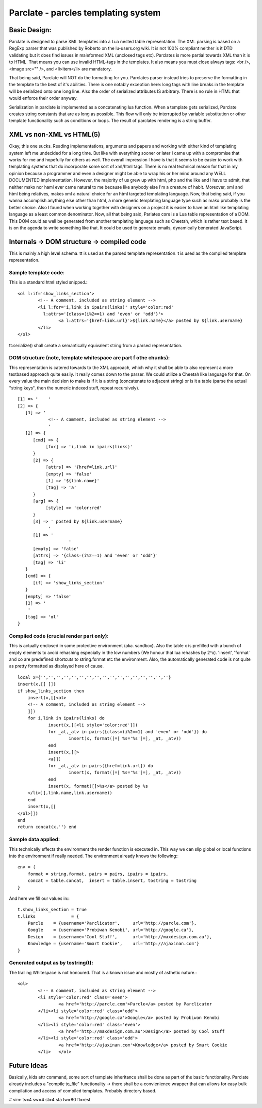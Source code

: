 ======================================
Parclate - parcles templating system
======================================


Basic Design:
-------------------------

Parclate is designed to parse XML templates into a Lua nested table
representation. The XML parsing is based on a RegExp parser that was published
by Roberto on the lu-users.org wiki. It is not 100% compliant neither is it DTD
validating but it does find issues in maleformed XML (unclosed tags etc).
Parclates is more partial towards XML than it is to HTML. That means you can use
invalid HTML-tags in the templates. It also means you must close always tags:
<br />, <image src="" />, and <li>item</li> are mandatory. 

That being said, Parclate will NOT do the formatting for you. Parclates parser
instead tries to preserve the formatting in the template to the best of it's
abilities. There is one notably exception here: long tags with line breaks in
the template will be serialized onto one long line. Also the order of serialized
attributes IS arbitrary. There is no rule in HTML that would enforce their order
anyway.

Serialization in parclate is implemented as a concatenating lua function. When a
template gets serialized, Parclate creates string constants that are as long as
possible. This flow will only be interrupted by variable substitution or other
template functionality such as conditions or loops. The result of parclates
rendering is a string buffer.


XML vs non-XML vs HTML(5)
-------------------------

Okay, this one sucks. Reading implementations, arguments and papers and working
with either kind of templating system left me undecided for a long time. But
like with everything sooner or later I came up with a compromise that works for
me and hopefully for others as well. The overall impression I have is that it
seems to be easier to work with templating systems that do incorporate some sort
of xml/html tags. There is no real technical reason for that in my opinion
because a programmer and even a designer might be able to wrap his or her mind
around any WELL DOCUMENTED implementation. However, the majority of us grew up
with html, php and the like and I have to admit, that neither mako nor haml ever
came natural to me because like anybody else I'm a creature of habit. Moreover,
xml and html being relatives, makes xml a natural choice for an html targeted
templating language. Now, that being said, if you wanna accomplish anything
else other than html, a more generic templating language type such as mako
probably is the better choice. Also I found when working together with designers
on a project it is easier to have an html like templating language as a least
common denominator. Now, all that being said, Parlates core is a Lua table
representation of a DOM. This DOM could as well be generated from another
templating language such as Cheetah, which is rather text based. It is on the
agenda to write something like that. It could be used to generate emails,
dynamically benerated JavaScript.


Internals -> DOM structure -> compiled code
-------------------------------------------

This is mainly a high level schema. tt is used as the parsed template
representation. t is used as the compiled template representation.

Sample template code:
~~~~~~~~~~~~~~~~~~~~~

This is a standard html styled snipped.::

	<ol l:if='show_links_section'>
		<!-- A comment, included as string element -->
		<li l:for='i,link in ipairs(links)' style='color:red'
		  l:attrs='{class=(i%2==1) and 'even' or 'odd'}'>
			<a l:attrs='{href=link.url}'>${link.name}</a> posted by ${link.username}
		</li>
	</ol>

tt:serialize() shall create a semantically equivalent string from a parsed
representation.

DOM structure (note, template whitespace are part f othe chunks):
~~~~~~~~~~~~~~~~~~~~~~~~~~~~~~~~~~~~~~~~~~~~~~~~~~~~~~~~~~~~~~~~~

This representation is catered towards to the XML approach, which why it shall
be able to also represent a more textbased approach quite easily. It really
comes down to the parser. We could utilize a Cheetah like language for that. On
every value the main decision to make is if it is a string (concatenate to
adjacent string) or is it a table (parse the actual "string keys", then the
numeric indexed stuff, repeat recursively). ::

    [1] => '	'
    [2] => {
       [1] => '
    		<!-- A comment, included as string element -->
    		'
       [2] => {
          [cmd] => {
               [for] => 'i,link in ipairs(links)'
          }
          [2] => {
               [attrs] => '{href=link.url}'
               [empty] => 'false'
               [1] => '${link.name}'
               [tag] => 'a'
          }
          [arg] => {
               [style] => 'color:red'
          }
          [3] => ' posted by ${link.username}
    		'
          [1] => '
    			'
          [empty] => 'false'
          [attrs] => '{class=(i%2==1) and 'even' or 'odd'}'
          [tag] => 'li'
       }
       [cmd] => {
          [if] => 'show_links_section'
       }
       [empty] => 'false'
       [3] => '
    	'
       [tag] => 'ol'
    }

Compiled code (crucial render part only):
~~~~~~~~~~~~~~~~~~~~~~~~~~~~~~~~~~~~~~~~~

This is actually enclosed in some protective environment (aka. sandbox). Also
the table x is prefilled with a bunch of empty elements to avoid rehashing
especially in the low numbers (We honour that lua rehashes by 2^x). 'insert',
'format' and co are predefined shortcuts to string.format etc the environment.
Also, the automatically generated code is not quite as pretty formatted as
displayed here of cause. ::

    local x={'','','','','','','','','','','','','','','','',''}
    insert(x,[[	]])
    if show_links_section then
    	insert(x,[[<ol>
    	<!-- A comment, included as string element -->
    	]])
    	for i,link in ipairs(links) do
    		insert(x,[[<li style='color:red']])
    		for _at,_atv in pairs({class=(i%2==1) and 'even' or 'odd'}) do
    			insert(x, format([=[ %s='%s']=], _at, _atv))
    		end
    		insert(x,[[>
    		<a]])
    		for _at,_atv in pairs({href=link.url}) do
    			insert(x, format([=[ %s='%s']=], _at, _atv))
    		end
    		insert(x, format([[>%s</a> posted by %s
    	</li>]],link.name,link.username))
    	end
    	insert(x,[[
    </ol>]])
    end
    return concat(x,'') end

Sample data applied:
~~~~~~~~~~~~~~~~~~~~

This technically effects the environment the render function is executed in.
This way we can slip global or local functions into the environment if really
needed. The environment already knows the following:::

    env = {
    	format = string.format, pairs = pairs, ipairs = ipairs,
    	concat = table.concat,  insert = table.insert, tostring = tostring
    }

And here we fill our values in:::

    t.show_links_section = true
    t.links              = {
    	Parcle    = {username='Parclicator',     url='http://parcle.com'},
    	Google    = {username='Probiwan Kenobi', url='http://google.ca'},
    	Design    = {username='Cool Stuff',      url='http://maxdesign.com.au'},
    	Knowledge = {username='Smart Cookie',    url='http://ajaxinan.com'}
    }

Generated output as by tostring(t):
~~~~~~~~~~~~~~~~~~~~~~~~~~~~~~~~~~~

The trailing Whitespace is not honoured. That is a known issue and mostly of
asthetic nature.::

	<ol>
		<!-- A comment, included as string element -->
		<li style='color:red' class='even'>
			<a href='http://parcle.com'>Parcle</a> posted by Parclicator
		</li><li style='color:red' class='odd'>
			<a href='http://google.ca'>Google</a> posted by Probiwan Kenobi
		</li><li style='color:red' class='even'>
			<a href='http://maxdesign.com.au'>Design</a> posted by Cool Stuff
		</li><li style='color:red' class='odd'>
			<a href='http://ajaxinan.com'>Knowledge</a> posted by Smart Cookie
		</li>	</ol>

Future Ideas
------------

Basically, kids attr command, some sort of template inheritance shall be done as
part of the basic functionality. Parclate already includes a "compile to_file"
functionality -> there shall be a convienience wrapper that can allows for easy
bulk compilation and access of compiled templates. Probably directory based.


# vim: ts=4 sw=4 st=4 sta tw=80 ft=rest
